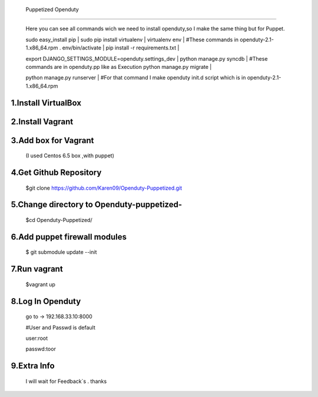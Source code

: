   Puppetized  Openduty
========================

  Here you can see all commands wich we need to install openduty,so I make the same thing but for Puppet.

  sudo easy_install pip                               |
  sudo pip install virtualenv                         |
  virtualenv env                                      | #These commands in openduty-2.1-1.x86_64.rpm
  . env/bin/activate                                  |
  pip install -r requirements.txt                     |

  export DJANGO_SETTINGS_MODULE=openduty.settings_dev |
  python manage.py syncdb                             | #These commands are in openduty.pp like as Execution
  python manage.py migrate                            |

  python manage.py runserver                          | #For that command I make openduty init.d script which is in openduty-2.1-1.x86_64.rpm

1.Install VirtualBox
====================

2.Install Vagrant
===================

3.Add box for Vagrant
=====================

  (I used Centos 6.5 box ,with puppet)

4.Get Github Repository
========================

  $git clone https://github.com/Karen09/Openduty-Puppetized.git

5.Change directory to Openduty-puppetized-
==========================================

  $cd Openduty-Puppetized/

6.Add puppet firewall modules
=============================

  $ git submodule update --init

7.Run vagrant
============

  $vagrant up

8.Log In Openduty
==================

  go to ->  192.168.33.10:8000

  #User and Passwd is default

  user:root

  passwd:toor

9.Extra Info
=============

  I will wait for Feedback`s . thanks
